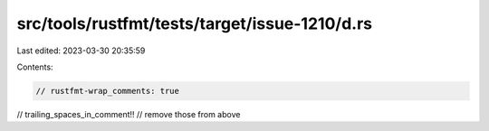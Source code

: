 src/tools/rustfmt/tests/target/issue-1210/d.rs
==============================================

Last edited: 2023-03-30 20:35:59

Contents:

.. code-block:: rs

    // rustfmt-wrap_comments: true

// trailing_spaces_in_comment!!
//                remove those from above


